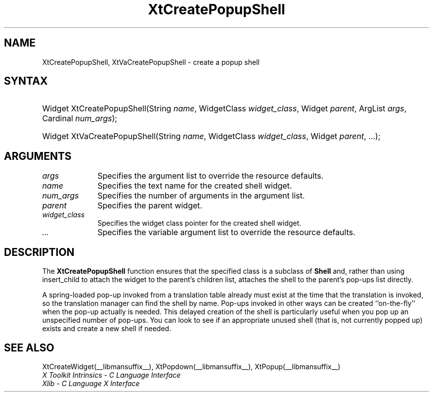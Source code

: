 .\" Copyright 1993 X Consortium
.\"
.\" Permission is hereby granted, free of charge, to any person obtaining
.\" a copy of this software and associated documentation files (the
.\" "Software"), to deal in the Software without restriction, including
.\" without limitation the rights to use, copy, modify, merge, publish,
.\" distribute, sublicense, and/or sell copies of the Software, and to
.\" permit persons to whom the Software is furnished to do so, subject to
.\" the following conditions:
.\"
.\" The above copyright notice and this permission notice shall be
.\" included in all copies or substantial portions of the Software.
.\"
.\" THE SOFTWARE IS PROVIDED "AS IS", WITHOUT WARRANTY OF ANY KIND,
.\" EXPRESS OR IMPLIED, INCLUDING BUT NOT LIMITED TO THE WARRANTIES OF
.\" MERCHANTABILITY, FITNESS FOR A PARTICULAR PURPOSE AND NONINFRINGEMENT.
.\" IN NO EVENT SHALL THE X CONSORTIUM BE LIABLE FOR ANY CLAIM, DAMAGES OR
.\" OTHER LIABILITY, WHETHER IN AN ACTION OF CONTRACT, TORT OR OTHERWISE,
.\" ARISING FROM, OUT OF OR IN CONNECTION WITH THE SOFTWARE OR THE USE OR
.\" OTHER DEALINGS IN THE SOFTWARE.
.\"
.\" Except as contained in this notice, the name of the X Consortium shall
.\" not be used in advertising or otherwise to promote the sale, use or
.\" other dealings in this Software without prior written authorization
.\" from the X Consortium.
.\"
.ds tk X Toolkit
.ds xT X Toolkit Intrinsics \- C Language Interface
.ds xI Intrinsics
.ds xW X Toolkit Athena Widgets \- C Language Interface
.ds xL Xlib \- C Language X Interface
.ds xC Inter-Client Communication Conventions Manual
.ds Rn 3
.ds Vn 2.2
.hw XtCreate-Popup-Shell XtVaCreate-Popup-Shell wid-get
.na
.de Ds
.nf
.in +0.4i
.ft CW
..
.de De
.ce 0
.fi
..
.de IN		\" send an index entry to the stderr
..
.de Pn
.ie t \\$1\fB\^\\$2\^\fR\\$3
.el \\$1\fI\^\\$2\^\fP\\$3
..
.de ZN
.ie t \fB\^\\$1\^\fR\\$2
.el \fI\^\\$1\^\fP\\$2
..
.de ny
..
.ny 0
.TH XtCreatePopupShell __libmansuffix__ __xorgversion__ "XT FUNCTIONS"
.SH NAME
XtCreatePopupShell, XtVaCreatePopupShell \- create a popup shell
.SH SYNTAX
.HP
Widget XtCreatePopupShell(String \fIname\fP, WidgetClass \fIwidget_class\fP,
Widget \fIparent\fP, ArgList \fIargs\fP, Cardinal \fInum_args\fP);
.HP
Widget XtVaCreatePopupShell(String \fIname\fP, WidgetClass \fIwidget_class\fP,
Widget \fIparent\fP, ...\^);
.SH ARGUMENTS
.ds Al to override the resource defaults
.IP \fIargs\fP 1i
Specifies the argument list \*(Al.
.ds Sh \ shell
.IP \fIname\fP 1i
Specifies the text name for the created\*(Sh widget.
.IP \fInum_args\fP 1i
Specifies the number of arguments in the argument list.
.IP \fIparent\fP 1i
Specifies the parent widget.
.ds Wc \ pointer for the created shell widget
.IP \fIwidget_class\fP 1i
Specifies the widget class\*(Wc.
.IP \fI...\fP 1i
Specifies the variable argument list \*(Al.
.SH DESCRIPTION
The
.B XtCreatePopupShell
function ensures that the specified class is a subclass of
.B Shell
and, rather than using insert_child to attach the widget to the parent's
.IN "insert_child procedure"
children list, attaches the shell to the parent's pop-ups list directly.
.LP
A spring-loaded pop-up invoked from a translation table already must exist
at the time that the translation is invoked,
so the translation manager can find the shell by name.
Pop-ups invoked in other ways can be created ``on-the-fly'' when
the pop-up actually is needed.
This delayed creation of the shell is particularly useful when you pop up
an unspecified number of pop-ups.
You can look to see if an appropriate unused shell (that is, not
currently popped up) exists and create a new shell if needed.
.SH "SEE ALSO"
XtCreateWidget(__libmansuffix__),
XtPopdown(__libmansuffix__),
XtPopup(__libmansuffix__)
.br
\fI\*(xT\fP
.br
\fI\*(xL\fP

